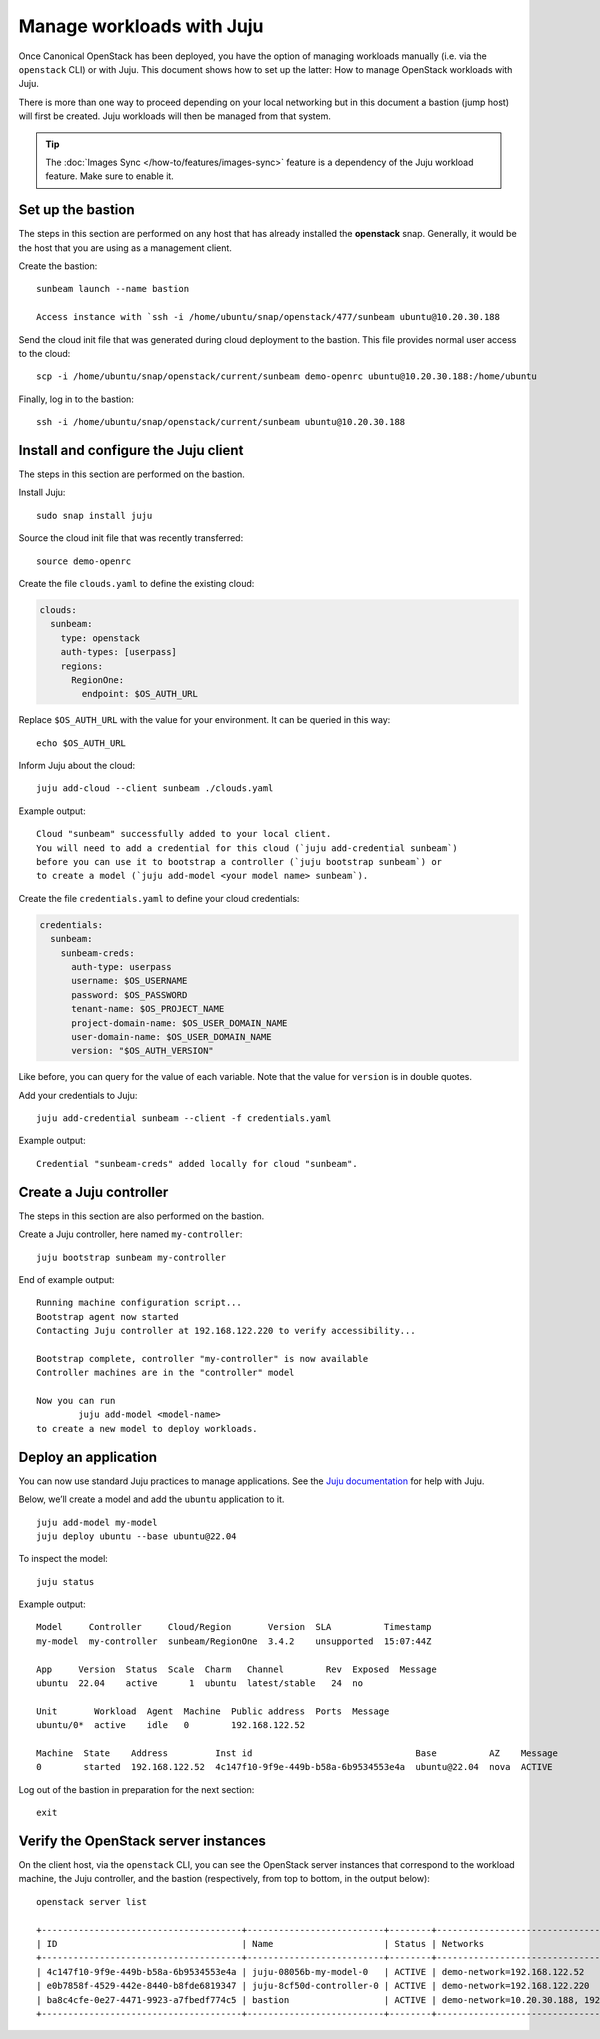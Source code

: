 Manage workloads with Juju
==========================

Once Canonical OpenStack has been deployed, you have the option of managing
workloads manually (i.e. via the ``openstack`` CLI) or with Juju. This
document shows how to set up the latter: How to manage OpenStack
workloads with Juju.

There is more than one way to proceed depending on your local networking
but in this document a bastion (jump host) will first be created. Juju
workloads will then be managed from that system.

.. tip::
   The :doc:`Images Sync </how-to/features/images-sync>` feature is a dependency of the Juju
   workload feature. Make sure to enable it.

Set up the bastion
------------------

The steps in this section are performed on any host that has already
installed the **openstack** snap. Generally, it would be the host that
you are using as a management client.

Create the bastion:

::

   sunbeam launch --name bastion

   Access instance with `ssh -i /home/ubuntu/snap/openstack/477/sunbeam ubuntu@10.20.30.188

Send the cloud init file that was generated during cloud deployment to
the bastion. This file provides normal user access to the cloud:

::

   scp -i /home/ubuntu/snap/openstack/current/sunbeam demo-openrc ubuntu@10.20.30.188:/home/ubuntu

Finally, log in to the bastion:

::

   ssh -i /home/ubuntu/snap/openstack/current/sunbeam ubuntu@10.20.30.188

Install and configure the Juju client
-------------------------------------

The steps in this section are performed on the bastion.

Install Juju:

::

   sudo snap install juju

Source the cloud init file that was recently transferred:

::

   source demo-openrc

Create the file ``clouds.yaml`` to define the existing cloud:

.. code:: yaml

   clouds:
     sunbeam:
       type: openstack
       auth-types: [userpass]
       regions:
         RegionOne:
           endpoint: $OS_AUTH_URL

Replace ``$OS_AUTH_URL`` with the value for your environment. It can be
queried in this way:

::

   echo $OS_AUTH_URL

Inform Juju about the cloud:

::

   juju add-cloud --client sunbeam ./clouds.yaml

Example output:

::

   Cloud "sunbeam" successfully added to your local client.
   You will need to add a credential for this cloud (`juju add-credential sunbeam`)
   before you can use it to bootstrap a controller (`juju bootstrap sunbeam`) or
   to create a model (`juju add-model <your model name> sunbeam`).

Create the file ``credentials.yaml`` to define your cloud credentials:

.. code:: yaml

   credentials:
     sunbeam:
       sunbeam-creds:
         auth-type: userpass
         username: $OS_USERNAME
         password: $OS_PASSWORD
         tenant-name: $OS_PROJECT_NAME
         project-domain-name: $OS_USER_DOMAIN_NAME
         user-domain-name: $OS_USER_DOMAIN_NAME
         version: "$OS_AUTH_VERSION"

Like before, you can query for the value of each variable. Note that the
value for ``version`` is in double quotes.

Add your credentials to Juju:

::

   juju add-credential sunbeam --client -f credentials.yaml

Example output:

::

   Credential "sunbeam-creds" added locally for cloud "sunbeam".

Create a Juju controller
------------------------

The steps in this section are also performed on the bastion.

Create a Juju controller, here named ``my-controller``:

::

   juju bootstrap sunbeam my-controller

End of example output:

::

   Running machine configuration script...
   Bootstrap agent now started
   Contacting Juju controller at 192.168.122.220 to verify accessibility...

   Bootstrap complete, controller "my-controller" is now available
   Controller machines are in the "controller" model

   Now you can run
           juju add-model <model-name>
   to create a new model to deploy workloads.

Deploy an application
---------------------

You can now use standard Juju practices to manage applications. See the
`Juju documentation <https://juju.is/docs/juju>`__ for help with Juju.

Below, we’ll create a model and add the ``ubuntu`` application to it.

::

   juju add-model my-model
   juju deploy ubuntu --base ubuntu@22.04

To inspect the model:

::

   juju status

Example output:

::

   Model     Controller     Cloud/Region       Version  SLA          Timestamp
   my-model  my-controller  sunbeam/RegionOne  3.4.2    unsupported  15:07:44Z

   App     Version  Status  Scale  Charm   Channel        Rev  Exposed  Message
   ubuntu  22.04    active      1  ubuntu  latest/stable   24  no

   Unit       Workload  Agent  Machine  Public address  Ports  Message
   ubuntu/0*  active    idle   0        192.168.122.52

   Machine  State    Address         Inst id                               Base          AZ    Message
   0        started  192.168.122.52  4c147f10-9f9e-449b-b58a-6b9534553e4a  ubuntu@22.04  nova  ACTIVE

Log out of the bastion in preparation for the next section:

::

   exit

Verify the OpenStack server instances
-------------------------------------

On the client host, via the ``openstack`` CLI, you can see the OpenStack
server instances that correspond to the workload machine, the Juju controller,
and the bastion (respectively, from top to bottom, in the output below):

::

   openstack server list

   +--------------------------------------+--------------------------+--------+-------------------------------------------+--------------------------------------------------------------+-----------+
   | ID                                   | Name                     | Status | Networks                                  | Image                                                        | Flavor    |
   +--------------------------------------+--------------------------+--------+-------------------------------------------+--------------------------------------------------------------+-----------+
   | 4c147f10-9f9e-449b-b58a-6b9534553e4a | juju-08056b-my-model-0   | ACTIVE | demo-network=192.168.122.52               | auto-sync/ubuntu-jammy-22.04-amd64-server-20240319-disk1.img | m1.small  |
   | e0b7858f-4529-442e-8440-b8fde6819347 | juju-8cf50d-controller-0 | ACTIVE | demo-network=192.168.122.220              | auto-sync/ubuntu-jammy-22.04-amd64-server-20240319-disk1.img | m1.medium |
   | ba8c4cfe-0e27-4471-9923-a7fbedf774c5 | bastion                  | ACTIVE | demo-network=10.20.30.188, 192.168.122.32 | ubuntu                                                       | m1.tiny   |
   +--------------------------------------+--------------------------+--------+-------------------------------------------+--------------------------------------------------------------+-----------+
